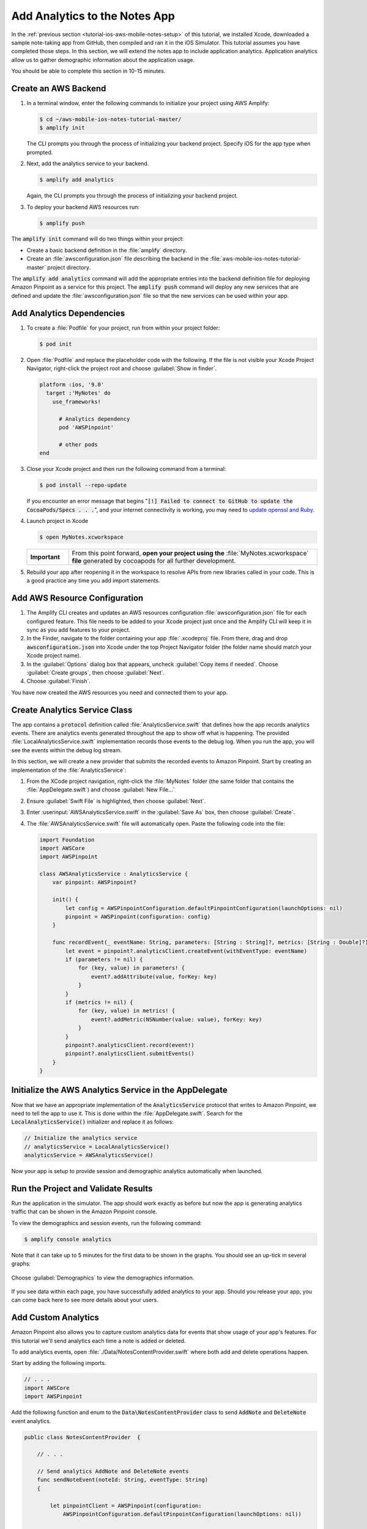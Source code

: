 .. Copyright 2010-2018 Amazon.com, Inc. or its affiliates. All Rights Reserved.

   This work is licensed under a Creative Commons Attribution-NonCommercial-ShareAlike 4.0
   International License (the "License"). You may not use this file except in compliance with the
   License. A copy of the License is located at http://creativecommons.org/licenses/by-nc-sa/4.0/.

   This file is distributed on an "AS IS" BASIS, WITHOUT WARRANTIES OR CONDITIONS OF ANY KIND,
   either express or implied. See the License for the specific language governing permissions and
   limitations under the License.

.. _tutorial-ios-aws-mobile-notes-analytics:

##############################
Add Analytics to the Notes App
##############################

In the :ref:`previous section <tutorial-ios-aws-mobile-notes-setup>` of this tutorial, we installed Xcode, downloaded a sample note-taking app from GitHub, then compiled and ran it in the iOS Simulator. This tutorial assumes you have completed those steps. In this section, we will extend the notes app to include application analytics. Application analytics allow us to gather demographic information about the application usage.

You should be able to complete this section in 10-15 minutes.

Create an AWS Backend
---------------------
#. In a terminal window, enter the following commands to initialize your project using AWS Amplify:

   .. code-block:: none

      $ cd ~/aws-mobile-ios-notes-tutorial-master/
      $ amplify init

   The CLI prompts you through the process of initializing your backend project. Specify iOS for the app type when prompted.

#. Next, add the analytics service to your backend.

   .. code-block:: none

      $ amplify add analytics

   Again, the CLI prompts you through the process of initializing your backend project.

#. To deploy your backend AWS resources run:

   .. code-block:: none

      $ amplify push

The :code:`amplify init` command will do two things within your project:

*  Create a basic backend definition in the :file:`amplify` directory.
*  Create an :file:`awsconfiguration.json` file describing the backend in the :file:`aws-mobile-ios-notes-tutorial-master` project directory.

The :code:`amplify add analytics` command will add the appropriate entries into the backend definition file for deploying Amazon Pinpoint as a service for this project.  The :code:`amplify push` command will deploy any new services that are defined and update the :file:`awsconfiguration.json` file so that the new services can be used within your app.


Add Analytics Dependencies
--------------------------

#. To create a :file:`Podfile` for your project, run from within your project folder:

   .. code-block:: none

      $ pod init

#. Open :file:`Podfile` and replace the placeholder code with the following. If the file is not visible your Xcode Project Navigator, right-click the project root and choose :guilabel:`Show in finder`.

   .. code-block:: none

      platform :ios, '9.0'
        target :'MyNotes' do
          use_frameworks!

            # Analytics dependency
            pod 'AWSPinpoint'

            # other pods
      end

#. Close your Xcode project and then run the following command from a terminal:

   .. code-block:: none

      $ pod install --repo-update

   If you encounter an error message that begins ":code:`[!] Failed to connect to GitHub to update the CocoaPods/Specs . . .`", and your internet connectivity is working, you may need to `update openssl and Ruby <https://stackoverflow.com/questions/38993527/cocoapods-failed-to-connect-to-github-to-update-the-cocoapods-specs-specs-repo/48962041#48962041>`__.

#. Launch project in Xcode

   .. code-block:: none

      $ open MyNotes.xcworkspace

   .. list-table::
      :widths: 1 6

      * - **Important**

        - From this point forward, **open your project using the** :file:`MyNotes.xcworkspace` **file** generated by cocoapods for all further development.

#. Rebuild your app after reopening it in the workspace to resolve APIs from new libraries called in your code. This is a good practice any time you add import statements.

Add AWS Resource Configuration
------------------------------

#. The Amplify CLI creates and updates an AWS resources configuration :file:`awsconfiguration.json` file for each configured feature. This file needs to be added to your Xcode project just once and the Amplify CLI will keep it in sync as you add features to your project.

#. In the Finder, navigate to the folder containing your app :file:`.xcodeproj` file. From there, drag and drop :code:`awsconfiguration.json` into Xcode under the top Project Navigator folder (the folder name should match your Xcode project name).

#. In the :guilabel:`Options` dialog box that appears, uncheck :guilabel:`Copy items if needed`. Choose :guilabel:`Create groups`, then choose :guilabel:`Next`.

#. Choose :guilabel:`Finish`.

You have now created the AWS resources you need and connected them to your app.

Create Analytics Service Class
------------------------------

The app contains a :code:`protocol` definition called :file:`AnalyticsService.swift` that defines how the app records analytics events.  There are analytics events generated throughout the app to show off what is happening.  The provided :file:`LocalAnalyticsService.swift` implementation records those events to the debug log.  When you run the app, you will see the events within the debug log stream.

In this section, we will create a new provider that submits the recorded events to Amazon Pinpoint.  Start by creating an implementation of the :file:`AnalyticsService`:

#. From the XCode project navigation, right-click the :file:`MyNotes` folder (the same folder that contains the :file:`AppDelegate.swift`) and choose :guilabel:`New File...`
#. Ensure :guilabel:`Swift File` is highlighted, then choose :guilabel:`Next`.
#. Enter :userinput:`AWSAnalyticsService.swift` in the :guilabel:`Save As` box, then choose :guilabel:`Create`.
#. The :file:`AWSAnalyticsService.swift` file will automatically open.  Paste the following code into the file:

   .. code-block:: swift

      import Foundation
      import AWSCore
      import AWSPinpoint

      class AWSAnalyticsService : AnalyticsService {
          var pinpoint: AWSPinpoint?

          init() {
              let config = AWSPinpointConfiguration.defaultPinpointConfiguration(launchOptions: nil)
              pinpoint = AWSPinpoint(configuration: config)
          }

          func recordEvent(_ eventName: String, parameters: [String : String]?, metrics: [String : Double]?) {
              let event = pinpoint?.analyticsClient.createEvent(withEventType: eventName)
              if (parameters != nil) {
                  for (key, value) in parameters! {
                      event?.addAttribute(value, forKey: key)
                  }
              }
              if (metrics != nil) {
                  for (key, value) in metrics! {
                      event?.addMetric(NSNumber(value: value), forKey: key)
                  }
              }
              pinpoint?.analyticsClient.record(event!)
              pinpoint?.analyticsClient.submitEvents()
          }
      }


Initialize the AWS Analytics Service in the AppDelegate
------------------------------------------------------

Now that we have an appropriate implementation of the :code:`AnalyticsService` protocol that writes to Amazon Pinpoint, we need to tell the app to use it.  This is done within the :file:`AppDelegate.swift`. Search for the :code:`LocalAnalyticsService()` initializer and replace it as follows:

.. code-block:: swift

   // Initialize the analytics service
   // analyticsService = LocalAnalyticsService()
   analyticsService = AWSAnalyticsService()


Now your app is setup to provide session and demographic analytics automatically when launched.

Run the Project and Validate Results
------------------------------------

Run the application in the simulator. The app should work exactly as before but now the app is generating analytics traffic that can be shown in the Amazon Pinpoint console.

To view the demographics and session events, run the following command:

.. code-block:: none

   $ amplify console analytics

Note that it can take up to 5 minutes for the first data to be shown in the graphs.  You should see an up-tick in several graphs:

   .. image:: images/pinpoint-overview.png
      :scale: 100 %
      :alt: Image of the Amazon Pinpoint console.

   .. only:: pdf

      .. image:: images/pinpoint-overview.png
         :scale: 50

   .. only:: kindle

      .. image:: images/pinpoint-overview.png
         :scale: 75


Choose :guilabel:`Demographics` to view the demographics information.

   .. image:: images/pinpoint-demographics.png
      :scale: 100 %
      :alt: Image of the Amazon Pinpoint console Demographics tab.

   .. only:: pdf

      .. image:: images/pinpoint-demographics.png
         :scale: 50

   .. only:: kindle

      .. image:: images/pinpoint-demographics.png
         :scale: 75

If you see data within each page, you have successfully added analytics to your app. Should you release your app, you can come back here to see more details about your users.


Add Custom Analytics
--------------------

Amazon Pinpoint also allows you to capture custom analytics data for events that show usage of your app's features. For this tutorial we'll send analytics each time a note is added or deleted.

To add analytics events, open :file:`./Data/NotesContentProvider.swift` where both add and delete operations happen.

Start by adding the following imports.

.. code-block:: swift

   // . . .
   import AWSCore
   import AWSPinpoint

Add the following function and enum to the :code:`Data\NotesContentProvider` class to send :code:`AddNote` and :code:`DeleteNote` event analytics.

.. code-block:: swift

   public class NotesContentProvider  {

       // . . .

       // Send analytics AddNote and DeleteNote events
       func sendNoteEvent(noteId: String, eventType: String)
       {

           let pinpointClient = AWSPinpoint(configuration:
               AWSPinpointConfiguration.defaultPinpointConfiguration(launchOptions: nil))

           let pinpointAnalyticsClient = pinpointClient.analyticsClient

           let event = pinpointAnalyticsClient.createEvent(withEventType: eventType)
           event.addAttribute("NoteId", forKey: noteId)
           pinpointAnalyticsClient.record(event)
           pinpointAnalyticsClient.submitEvents()
       }

       enum noteEventType: String {
           case AddNote = "AddNote"
           case DeleteNote = "DeleteNote"
       }

   }

To capture note additions, place the following :code:`sendNoteEvent` function call within the :code:`insert` function of the :code:`NotesContentProvider` class.

.. code-block:: swift

   /**
    * Insert a new record into the database using NSManagedObjectContext
    *
    * @param noteTitle the note title to be inserted
    * @param noteContent the note content to be inserted
    * @return noteId the unique Note Id
   */
   func insert(noteTitle: String, noteContent: String) -> String {

        // . . .

        print("New Note Saved : \(newNoteId)")

        //Send AddNote analytics event
        sendNoteEvent(noteId: newNoteId, eventType: noteEventType.AddNote.rawValue)

        return newNoteId
   }

To capture note deletions, place the following :code:`sendNoteEvent` function call within the :code:`delete` function of that class.

.. code-block:: swift

    /**
     * Delete note using NSManagedObjectContext and NSManagedObject
     * @param managedObjectContext the managed context for the note to be deleted
     * @param managedObj the core data managed object for note to be deleted
     * @param noteId the noteId to be delete
    */
    public func delete(managedObjectContext: NSManagedObjectContext, managedObj: NSManagedObject, noteId: String!)  {
        let context = managedObjectContext
        context.delete(managedObj)

        do {

            // . . .

            // Send DeletNote analytics event
            sendNoteEvent(noteId: noteId, eventType: noteEventType.DeleteNote.rawValue)

        } catch {
            // . . .
        }
    }

View Your Custom Analytics
--------------------------

To view the :code:`AddNote` and :code:`DeleteNote` custom analytics events, rebuild and run your app in an iOS simulator, add and delete notes, then return to the Amazon Pinpoint console.

#. From the Analytics view in the Pinpoint console, choose :guilabel:`Events`.

#. Use the Event drop down to filter the event type (event types may take several minutes to appear).

   .. image:: images/pinpoint-addnote.png
      :scale: 100 %
      :alt: Image of the Add note event in the Amazon Pinpoint.

   .. only:: pdf

      .. image:: images/pinpoint-addnote.png
         :scale: 50

   .. only:: kindle

      .. image:: images/pinpoint-addnote.png
         :scale: 75

Next steps
----------

*  Continue by adding :ref:`Authentication <tutorial-ios-aws-mobile-notes-auth>`.

*  Learn more about `Amazon Pinpoint <https://aws.amazon.com/pinpoint/>`__.

